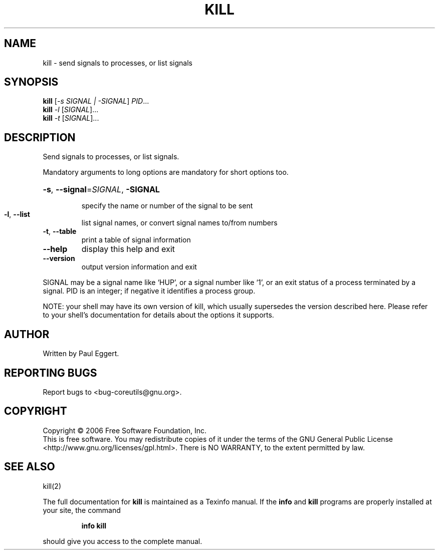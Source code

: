 .\" DO NOT MODIFY THIS FILE!  It was generated by help2man 1.35.
.TH KILL "1" "November 2006" "kill 6.6" "User Commands"
.SH NAME
kill \- send signals to processes, or list signals
.SH SYNOPSIS
.B kill
[\fI-s SIGNAL | -SIGNAL\fR] \fIPID\fR...
.br
.B kill
\fI-l \fR[\fISIGNAL\fR]...
.br
.B kill
\fI-t \fR[\fISIGNAL\fR]...
.SH DESCRIPTION
.\" Add any additional description here
.PP
Send signals to processes, or list signals.
.PP
Mandatory arguments to long options are mandatory for short options too.
.HP
\fB\-s\fR, \fB\-\-signal\fR=\fISIGNAL\fR, \fB\-SIGNAL\fR
.IP
specify the name or number of the signal to be sent
.TP
\fB\-l\fR, \fB\-\-list\fR
list signal names, or convert signal names to/from numbers
.TP
\fB\-t\fR, \fB\-\-table\fR
print a table of signal information
.TP
\fB\-\-help\fR
display this help and exit
.TP
\fB\-\-version\fR
output version information and exit
.PP
SIGNAL may be a signal name like `HUP', or a signal number like `1',
or an exit status of a process terminated by a signal.
PID is an integer; if negative it identifies a process group.
.PP
NOTE: your shell may have its own version of kill, which usually supersedes
the version described here.  Please refer to your shell's documentation
for details about the options it supports.
.SH AUTHOR
Written by Paul Eggert.
.SH "REPORTING BUGS"
Report bugs to <bug\-coreutils@gnu.org>.
.SH COPYRIGHT
Copyright \(co 2006 Free Software Foundation, Inc.
.br
This is free software.  You may redistribute copies of it under the terms of
the GNU General Public License <http://www.gnu.org/licenses/gpl.html>.
There is NO WARRANTY, to the extent permitted by law.
.SH "SEE ALSO"
kill(2)
.PP
The full documentation for
.B kill
is maintained as a Texinfo manual.  If the
.B info
and
.B kill
programs are properly installed at your site, the command
.IP
.B info kill
.PP
should give you access to the complete manual.
